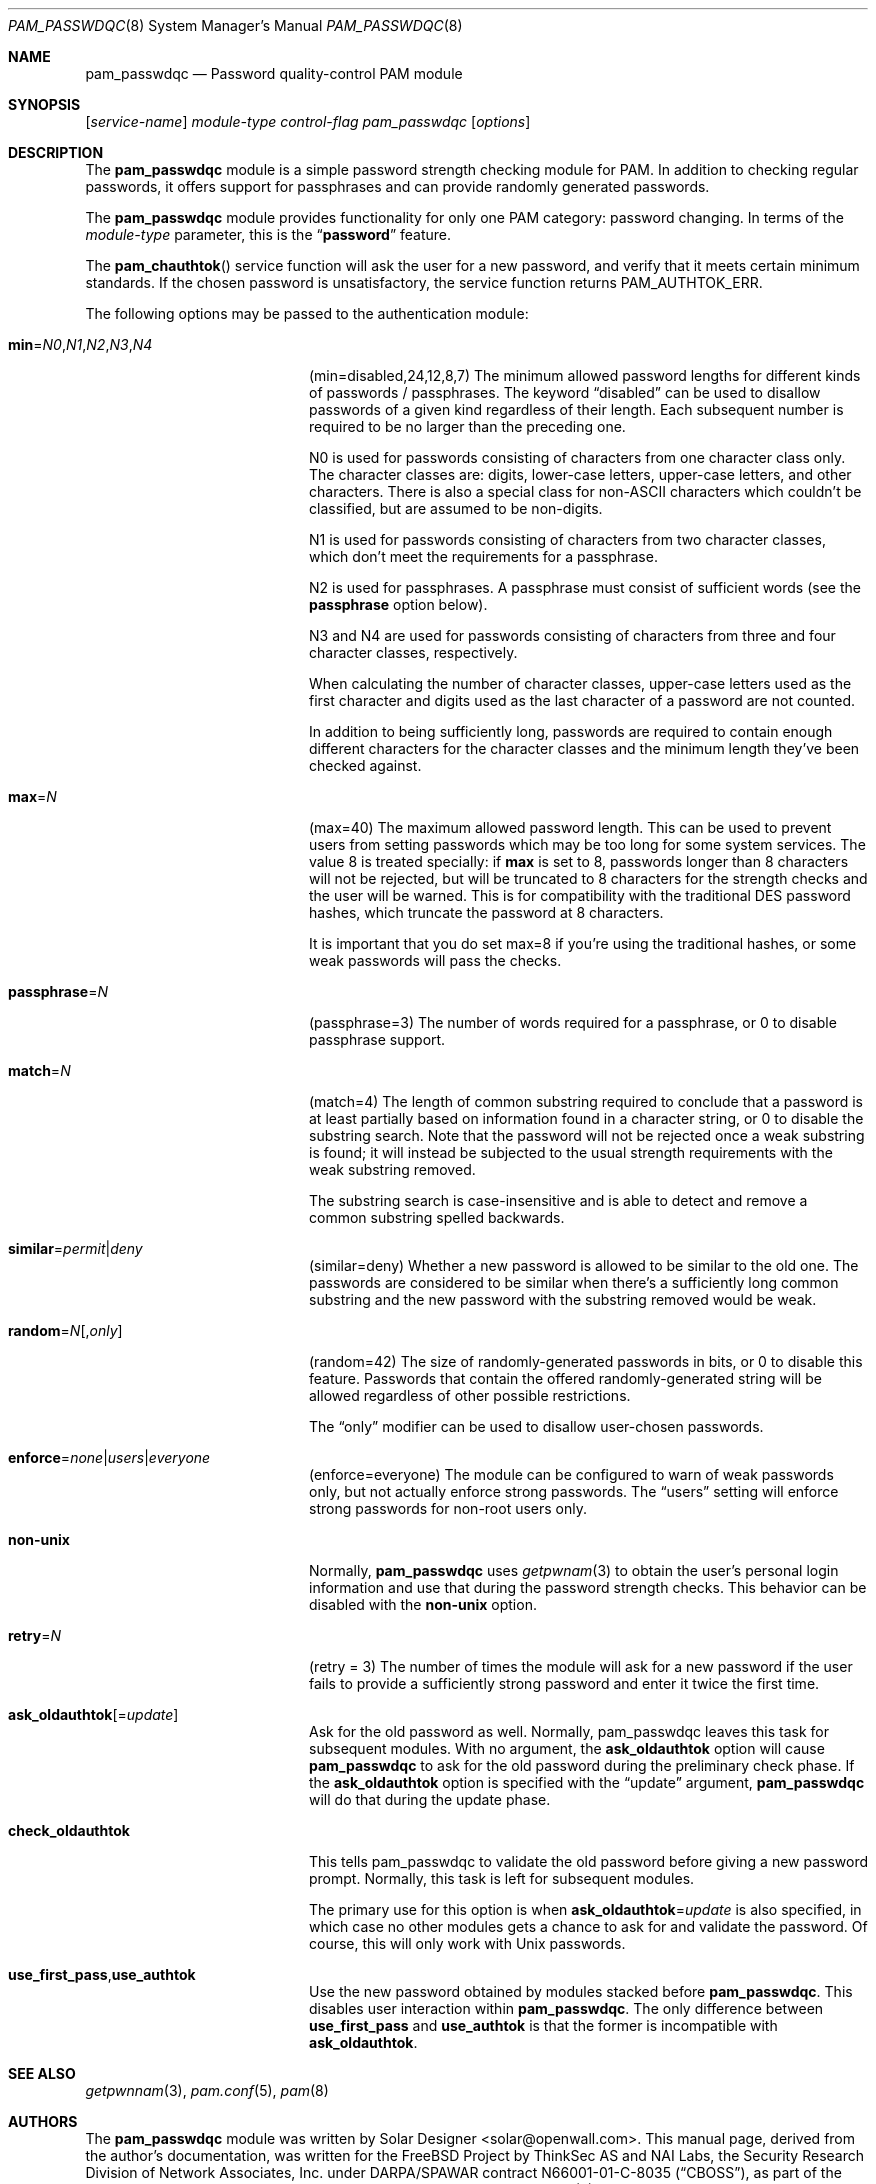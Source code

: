 .\" Copyright (c) 2000-2002 Solar Designer.
.\" All rights reserved.
.\" Copyright (c) 2001 Networks Associates Technology, Inc.
.\" All rights reserved.
.\"
.\" Portions of this software were developed for the FreeBSD Project by
.\" ThinkSec AS and NAI Labs, the Security Research Division of Network
.\" Associates, Inc.  under DARPA/SPAWAR contract N66001-01-C-8035
.\" ("CBOSS"), as part of the DARPA CHATS research program.
.\"
.\" Redistribution and use in source and binary forms, with or without
.\" modification, are permitted provided that the following conditions
.\" are met:
.\" 1. Redistributions of source code must retain the above copyright
.\"    notice, this list of conditions and the following disclaimer.
.\" 2. Redistributions in binary form must reproduce the above copyright
.\"    notice, this list of conditions and the following disclaimer in the
.\"    documentation and/or other materials provided with the distribution.
.\" 3. The name of the author may not be used to endorse or promote
.\"    products derived from this software without specific prior written
.\"    permission.
.\"
.\" THIS SOFTWARE IS PROVIDED BY THE AUTHOR AND CONTRIBUTORS ``AS IS'' AND
.\" ANY EXPRESS OR IMPLIED WARRANTIES, INCLUDING, BUT NOT LIMITED TO, THE
.\" IMPLIED WARRANTIES OF MERCHANTABILITY AND FITNESS FOR A PARTICULAR PURPOSE
.\" ARE DISCLAIMED.  IN NO EVENT SHALL THE AUTHOR OR CONTRIBUTORS BE LIABLE
.\" FOR ANY DIRECT, INDIRECT, INCIDENTAL, SPECIAL, EXEMPLARY, OR CONSEQUENTIAL
.\" DAMAGES (INCLUDING, BUT NOT LIMITED TO, PROCUREMENT OF SUBSTITUTE GOODS
.\" OR SERVICES; LOSS OF USE, DATA, OR PROFITS; OR BUSINESS INTERRUPTION)
.\" HOWEVER CAUSED AND ON ANY THEORY OF LIABILITY, WHETHER IN CONTRACT, STRICT
.\" LIABILITY, OR TORT (INCLUDING NEGLIGENCE OR OTHERWISE) ARISING IN ANY WAY
.\" OUT OF THE USE OF THIS SOFTWARE, EVEN IF ADVISED OF THE POSSIBILITY OF
.\" SUCH DAMAGE.
.\"
.\" $FreeBSD$
.\"
.Dd April 15, 2002
.Dt PAM_PASSWDQC 8
.Os
.Sh NAME
.Nm pam_passwdqc
.Nd Password quality-control PAM module
.Sh SYNOPSIS
.Op Ar service-name
.Ar module-type
.Ar control-flag
.Pa pam_passwdqc
.Op Ar options
.Sh DESCRIPTION
The
.Nm
module is a simple password strength checking module for
PAM.
In addition to checking regular passwords, it offers support for
passphrases and can provide randomly generated passwords.
.Pp
The
.Nm
module provides functionality for only one PAM category:
password changing.
In terms of the
.Ar module-type
parameter, this is the
.Dq Li password
feature.
.Pp
The
.Fn pam_chauthtok
service function will ask the user for a new password, and verify that
it meets certain minimum standards.
If the chosen password is unsatisfactory, the service function returns
.Dv PAM_AUTHTOK_ERR .
.Pp
The following options may be passed to the authentication module:
.Bl -tag -width 18n
.It Cm min Ns = Ns Ar N0 Ns , Ns Ar N1 Ns , Ns Ar N2 Ns , Ns Ar N3 Ns , Ns Ar N4
(min=disabled,24,12,8,7)
The minimum allowed password lengths for different kinds of passwords
/ passphrases.
The keyword
.Dq disabled
can be used to
disallow passwords of a given kind regardless of their length.
Each subsequent number is required to be no larger than the preceding
one.
.Pp
N0 is used for passwords consisting of characters from one character
class only.
The character classes are: digits, lower-case letters, upper-case
letters, and other characters.
There is also a special class for non-ASCII characters which couldn't
be classified, but are assumed to be non-digits.
.Pp
N1 is used for passwords consisting of characters from two character
classes, which don't meet the requirements for a passphrase.
.Pp
N2 is used for passphrases.
A passphrase must consist of sufficient words (see the
.Cm passphrase
option below).
.Pp
N3 and N4 are used for passwords consisting of characters from three
and four character classes, respectively.
.Pp
When calculating the number of character classes, upper-case letters
used as the first character and digits used as the last character of a
password are not counted.
.Pp
In addition to being sufficiently long, passwords are required to
contain enough different characters for the character classes and
the minimum length they've been checked against.
.Pp
.It Cm max Ns = Ns Ar N
(max=40)
The maximum allowed password length.
This can be used to prevent users from setting passwords which may be
too long for some system services.
The value 8 is treated specially: if
.Cm max
is set to 8, passwords longer than 8 characters will not be rejected,
but will be truncated to 8 characters for the strength checks and the
user will be warned.
This is for compatibility with the traditional DES password hashes,
which truncate the password at 8 characters.
.Pp
It is important that you do set max=8 if you're using the traditional
hashes, or some weak passwords will pass the checks.
.It Cm passphrase Ns = Ns Ar N
(passphrase=3)
The number of words required for a passphrase, or 0 to disable
passphrase support.
.It Cm match Ns = Ns Ar N
(match=4)
The length of common substring required to conclude that a password is
at least partially based on information found in a character string,
or 0 to disable the substring search.
Note that the password will not be rejected once a weak substring is
found; it will instead be subjected to the usual strength requirements
with the weak substring removed.
.Pp
The substring search is case-insensitive and is able to detect and
remove a common substring spelled backwards.
.It Cm similar Ns = Ns Ar permit Ns | Ns Ar deny
(similar=deny)
Whether a new password is allowed to be similar to the old one.
The passwords are considered to be similar when there's a sufficiently
long common substring and the new password with the substring removed
would be weak.
.It Cm random Ns = Ns Ar N Ns Op , Ns Ar only
(random=42)
The size of randomly-generated passwords in bits, or 0 to disable this
feature.
Passwords that contain the offered randomly-generated string will be
allowed regardless of other possible restrictions.
.Pp
The
.Dq only
modifier can be used to disallow user-chosen passwords.
.It Cm enforce Ns = Ns Ar none Ns | Ns Ar users Ns | Ns Ar everyone
(enforce=everyone)
The module can be configured to warn of weak passwords only, but not
actually enforce strong passwords.
The
.Dq users
setting will enforce strong passwords for non-root users only.
.It Cm non-unix
Normally,
.Nm
uses
.Xr getpwnam 3
to obtain the user's personal login information and use that during
the password strength checks.
This behavior can be disabled with the
.Cm non-unix
option.
.It Cm retry Ns = Ns Ar N
(retry = 3)
The number of times the module will ask for a new password if the user
fails to provide a sufficiently strong password and enter it twice the
first time.
.It Cm ask_oldauthtok Ns Op = Ns Ar update
Ask for the old password as well.
Normally, pam_passwdqc leaves this task for subsequent modules.
With no argument, the
.Cm ask_oldauthtok
option will cause
.Nm
to ask for the old password during the preliminary check phase.
If the
.Cm ask_oldauthtok
option is specified with the
.Dq update
argument,
.Nm
will do that during the update phase.
.It Cm check_oldauthtok
This tells pam_passwdqc to validate the old password before giving a
new password prompt.
Normally, this task is left for subsequent modules.
.Pp
The primary use for this option is when
.Cm ask_oldauthtok Ns = Ns Ar update
is also specified, in which case no other modules gets a chance to ask
for and validate the password.
Of course, this will only work with Unix passwords.
.It Cm use_first_pass Ns , Ns Cm use_authtok
Use the new password obtained by modules stacked before
.Nm .
This disables user interaction within
.Nm .
The only difference between
.Cm use_first_pass
and
.Cm use_authtok
is that the former is incompatible with
.Cm ask_oldauthtok .
.Sh SEE ALSO
.Xr getpwnnam 3 ,
.Xr pam.conf 5 ,
.Xr pam 8
.Sh AUTHORS
The
.Nm
module was written by
.An Solar Designer Aq solar@openwall.com .
This manual page, derived from the author's documentation, was written
for the
.Fx
Project by
ThinkSec AS and NAI Labs, the Security Research Division of Network
Associates, Inc. under DARPA/SPAWAR contract N66001-01-C-8035
.Pq Dq CBOSS ,
as part of the DARPA CHATS research program.
